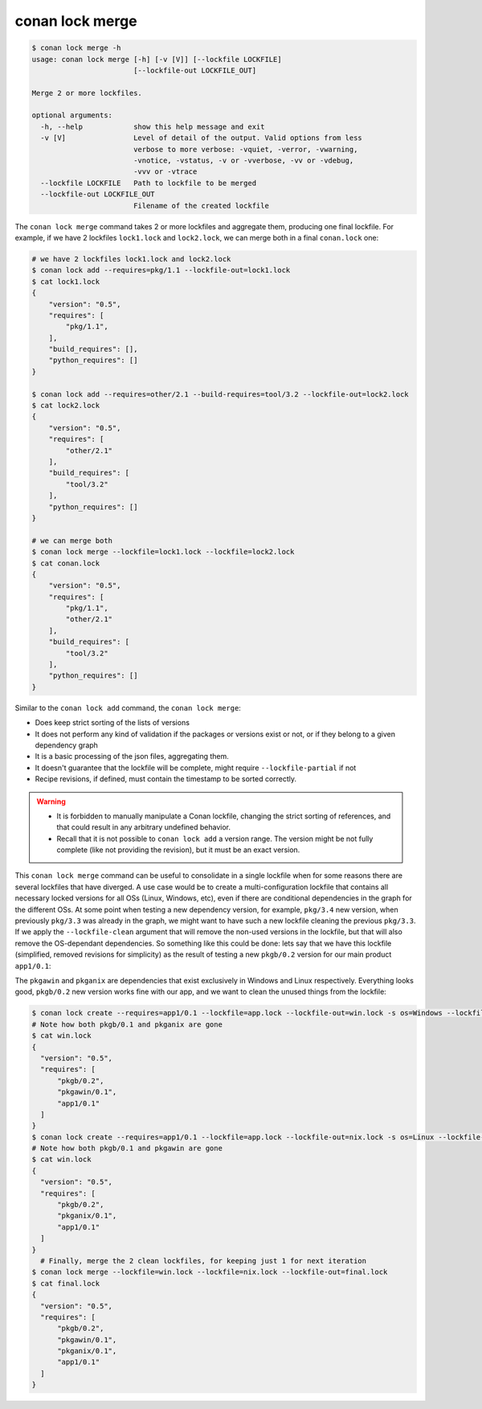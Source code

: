 conan lock merge
================

.. code-block:: text

    $ conan lock merge -h
    usage: conan lock merge [-h] [-v [V]] [--lockfile LOCKFILE]
                            [--lockfile-out LOCKFILE_OUT]

    Merge 2 or more lockfiles.

    optional arguments:
      -h, --help            show this help message and exit
      -v [V]                Level of detail of the output. Valid options from less
                            verbose to more verbose: -vquiet, -verror, -vwarning,
                            -vnotice, -vstatus, -v or -vverbose, -vv or -vdebug,
                            -vvv or -vtrace
      --lockfile LOCKFILE   Path to lockfile to be merged
      --lockfile-out LOCKFILE_OUT
                            Filename of the created lockfile


The ``conan lock merge`` command takes 2 or more lockfiles and aggregate them, producing one final lockfile.
For example, if we have 2 lockfiles ``lock1.lock`` and ``lock2.lock``, we can merge both in a final ``conan.lock`` one:

.. code-block:: bash

  # we have 2 lockfiles lock1.lock and lock2.lock
  $ conan lock add --requires=pkg/1.1 --lockfile-out=lock1.lock
  $ cat lock1.lock
  {
      "version": "0.5",
      "requires": [
          "pkg/1.1",
      ],
      "build_requires": [],
      "python_requires": []
  }

  $ conan lock add --requires=other/2.1 --build-requires=tool/3.2 --lockfile-out=lock2.lock
  $ cat lock2.lock
  {
      "version": "0.5",
      "requires": [
          "other/2.1"
      ],
      "build_requires": [
          "tool/3.2"
      ],
      "python_requires": []
  }

  # we can merge both
  $ conan lock merge --lockfile=lock1.lock --lockfile=lock2.lock
  $ cat conan.lock
  {
      "version": "0.5",
      "requires": [
          "pkg/1.1",
          "other/2.1"
      ],
      "build_requires": [
          "tool/3.2"
      ],
      "python_requires": []
  }

Similar to the ``conan lock add`` command, the ``conan lock merge``:

- Does keep strict sorting of the lists of versions
- It does not perform any kind of validation if the packages or versions exist or not, or if they belong to a given dependency graph
- It is a basic processing of the json files, aggregating them.
- It doesn't guarantee that the lockfile will be complete, might require ``--lockfile-partial`` if not
- Recipe revisions, if defined, must contain the timestamp to be sorted correctly.


.. warning::

  - It is forbidden to manually manipulate a Conan lockfile, changing the strict sorting of references, and that could result in
    any arbitrary undefined behavior.
  - Recall that it is not possible to ``conan lock add`` a version range. The version might be not fully complete (like not providing
    the revision), but it must be an exact version.


This ``conan lock merge`` command can be useful to consolidate in a single lockfile when for some reasons there are several lockfiles
that have diverged. A use case would be to create a multi-configuration lockfile that contains all necessary locked versions for
all OSs (Linux, Windows, etc), even if there are conditional dependencies in the graph for the different OSs. At some point when
testing a new dependency version, for example, ``pkg/3.4`` new version, when previously ``pkg/3.3`` was already in the graph, we
might want to have such a new lockfile cleaning the previous ``pkg/3.3``. If we apply the ``--lockfile-clean`` argument that will
remove the non-used versions in the lockfile, but that will also remove the OS-dependant dependencies. So something like this could be 
done: lets say that we have this lockfile (simplified, removed revisions for simplicity) as the result of testing a new ``pkgb/0.2`` version
for our main product ``app1/0.1``:

.. code-block:: json
  :caption: app.lock

  {
    "version": "0.5",
    "requires": [
        "pkgb/0.2",
        "pkgb/0.1",
        "pkgawin/0.1",
        "pkganix/0.1",
        "app1/0.1"
    ]
  }

The ``pkgawin`` and ``pkganix`` are dependencies that exist exclusively in Windows and Linux respectively. Everything looks good,
``pkgb/0.2`` new version works fine with our app, and we want to clean the unused things from the lockfile:

.. code-block:: bash

  $ conan lock create --requires=app1/0.1 --lockfile=app.lock --lockfile-out=win.lock -s os=Windows --lockfile-clean
  # Note how both pkgb/0.1 and pkganix are gone
  $ cat win.lock
  {
    "version": "0.5",
    "requires": [
        "pkgb/0.2",
        "pkgawin/0.1",
        "app1/0.1"
    ]
  }
  $ conan lock create --requires=app1/0.1 --lockfile=app.lock --lockfile-out=nix.lock -s os=Linux --lockfile-clean
  # Note how both pkgb/0.1 and pkgawin are gone
  $ cat win.lock
  {
    "version": "0.5",
    "requires": [
        "pkgb/0.2",
        "pkganix/0.1",
        "app1/0.1"
    ]
  }
    # Finally, merge the 2 clean lockfiles, for keeping just 1 for next iteration
  $ conan lock merge --lockfile=win.lock --lockfile=nix.lock --lockfile-out=final.lock
  $ cat final.lock
  {
    "version": "0.5",
    "requires": [
        "pkgb/0.2",
        "pkgawin/0.1",
        "pkganix/0.1",
        "app1/0.1"
    ]
  }
